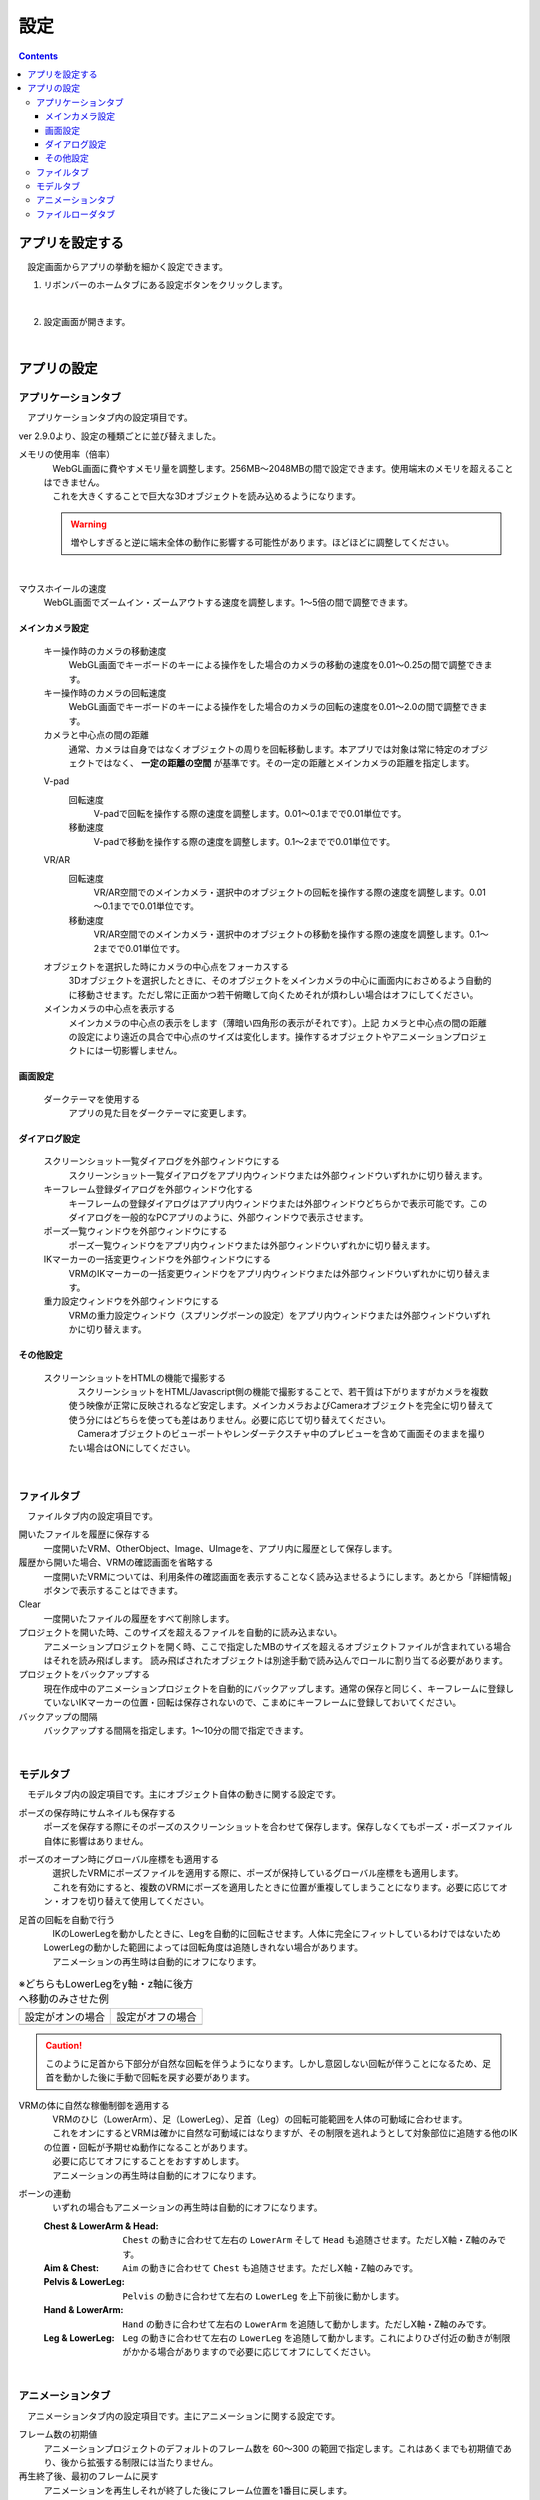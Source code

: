 #########################################
設定
#########################################

.. contents::

.. index:: アプリを設定する（設定）

アプリを設定する
=========================================

　設定画面からアプリの挙動を細かく設定できます。

1. リボンバーのホームタブにある設定ボタンをクリックします。

.. image:: img/config_1.png
    :align: center

|

2. 設定画面が開きます。

.. image:: img/config_2.png
    :align: center

|

アプリの設定
===========================


.. index:: アプリケーションタブ（設定）

アプリケーションタブ
----------------------------

　アプリケーションタブ内の設定項目です。

ver 2.9.0より、設定の種類ごとに並び替えました。

メモリの使用率（倍率）
    | 　WebGL画面に費やすメモリ量を調整します。256MB～2048MBの間で設定できます。使用端末のメモリを超えることはできません。
    | 　これを大きくすることで巨大な3Dオブジェクトを読み込めるようになります。

    .. warning::
        増やしすぎると逆に端末全体の動作に影響する可能性があります。ほどほどに調整してください。

.. image:: img/config_3.png
    :align: center

|

マウスホイールの速度
    　WebGL画面でズームイン・ズームアウトする速度を調整します。1～5倍の間で調整できます。


メインカメラ設定
^^^^^^^^^^^^^^^^^^^^

    キー操作時のカメラの移動速度
        　WebGL画面でキーボードのキーによる操作をした場合のカメラの移動の速度を0.01～0.25の間で調整できます。

    キー操作時のカメラの回転速度
        　WebGL画面でキーボードのキーによる操作をした場合のカメラの回転の速度を0.01～2.0の間で調整できます。

    カメラと中心点の間の距離
        通常、カメラは自身ではなくオブジェクトの周りを回転移動します。本アプリでは対象は常に特定のオブジェクトではなく、 **一定の距離の空間** が基準です。その一定の距離とメインカメラの距離を指定します。

    .. index:: 
        移動速度(V-pad)
        回転速度(V-pad)
        移動速度(VR/AR)
        回転速度(VR/AR)

    V-pad
        回転速度
            V-padで回転を操作する際の速度を調整します。0.01～0.1までで0.01単位です。
        
        移動速度
            V-padで移動を操作する際の速度を調整します。0.1～2までで0.01単位です。

    VR/AR
        回転速度
            VR/AR空間でのメインカメラ・選択中のオブジェクトの回転を操作する際の速度を調整します。0.01～0.1までで0.01単位です。
        
        移動速度
            VR/AR空間でのメインカメラ・選択中のオブジェクトの移動を操作する際の速度を調整します。0.1～2までで0.01単位です。

    オブジェクトを選択した時にカメラの中心点をフォーカスする
        　3Dオブジェクトを選択したときに、そのオブジェクトをメインカメラの中心に画面内におさめるよう自動的に移動させます。ただし常に正面かつ若干俯瞰して向くためそれが煩わしい場合はオフにしてください。

    メインカメラの中心点を表示する
        メインカメラの中心点の表示をします（薄暗い四角形の表示がそれです）。上記 ``カメラと中心点の間の距離`` の設定により遠近の具合で中心点のサイズは変化します。操作するオブジェクトやアニメーションプロジェクトには一切影響しません。

画面設定
^^^^^^^^^^^^^^^^

    ダークテーマを使用する
        　アプリの見た目をダークテーマに変更します。

ダイアログ設定
^^^^^^^^^^^^^^^^^^^

    スクリーンショット一覧ダイアログを外部ウィンドウにする
        スクリーンショット一覧ダイアログをアプリ内ウィンドウまたは外部ウィンドウいずれかに切り替えます。

    キーフレーム登録ダイアログを外部ウィンドウ化する
        　キーフレームの登録ダイアログはアプリ内ウィンドウまたは外部ウィンドウどちらかで表示可能です。このダイアログを一般的なPCアプリのように、外部ウィンドウで表示させます。

    ポーズ一覧ウィンドウを外部ウィンドウにする
        ポーズ一覧ウィンドウをアプリ内ウィンドウまたは外部ウィンドウいずれかに切り替えます。

    IKマーカーの一括変更ウィンドウを外部ウィンドウにする
        VRMのIKマーカーの一括変更ウィンドウをアプリ内ウィンドウまたは外部ウィンドウいずれかに切り替えます。

    重力設定ウィンドウを外部ウィンドウにする
        VRMの重力設定ウィンドウ（スプリングボーンの設定）をアプリ内ウィンドウまたは外部ウィンドウいずれかに切り替えます。

その他設定
^^^^^^^^^^^^^^^^

    スクリーンショットをHTMLの機能で撮影する
        | 　スクリーンショットをHTML/Javascript側の機能で撮影することで、若干質は下がりますがカメラを複数使う映像が正常に反映されるなど安定します。メインカメラおよびCameraオブジェクトを完全に切り替えて使う分にはどちらを使っても差はありません。必要に応じて切り替えてください。
        | 　Cameraオブジェクトのビューポートやレンダーテクスチャ中のプレビューを含めて画面そのままを撮りたい場合はONにしてください。

|

.. index:: ファイルタブ（設定）

ファイルタブ
----------------------------

　ファイルタブ内の設定項目です。

開いたファイルを履歴に保存する
    　一度開いたVRM、OtherObject、Image、UImageを、アプリ内に履歴として保存します。

履歴から開いた場合、VRMの確認画面を省略する
    　一度開いたVRMについては、利用条件の確認画面を表示することなく読み込ませるようにします。あとから「詳細情報」ボタンで表示することはできます。

Clear
    一度開いたファイルの履歴をすべて削除します。

プロジェクトを開いた時、このサイズを超えるファイルを自動的に読み込まない。
    　アニメーションプロジェクトを開く時、ここで指定したMBのサイズを超えるオブジェクトファイルが含まれている場合はそれを読み飛ばします。
    　読み飛ばされたオブジェクトは別途手動で読み込んでロールに割り当てる必要があります。

プロジェクトをバックアップする
    　現在作成中のアニメーションプロジェクトを自動的にバックアップします。通常の保存と同じく、キーフレームに登録していないIKマーカーの位置・回転は保存されないので、こまめにキーフレームに登録しておいてください。

バックアップの間隔
    　バックアップする間隔を指定します。1～10分の間で指定できます。

|


.. index:: モデルタブ（設定）

モデルタブ
-------------------

　モデルタブ内の設定項目です。主にオブジェクト自体の動きに関する設定です。


ポーズの保存時にサムネイルも保存する
    　ポーズを保存する際にそのポーズのスクリーンショットを合わせて保存します。保存しなくてもポーズ・ポーズファイル自体に影響はありません。

ポーズのオープン時にグローバル座標をも適用する
    | 　選択したVRMにポーズファイルを適用する際に、ポーズが保持しているグローバル座標をも適用します。
    | 　これを有効にすると、複数のVRMにポーズを適用したときに位置が重複してしまうことになります。必要に応じてオン・オフを切り替えて使用してください。

足首の回転を自動で行う
    | 　IKのLowerLegを動かしたときに、Legを自動的に回転させます。人体に完全にフィットしているわけではないためLowerLegの動かした範囲によっては回転角度は追随しきれない場合があります。
    | 　アニメーションの再生時は自動的にオフになります。

.. |ashi_on| image:: img/config_4.png
.. |ashi_off| image:: img/config_5.png


.. csv-table:: ※どちらもLowerLegをy軸・z軸に後方へ移動のみさせた例


    設定がオンの場合,   設定がオフの場合
    |ashi_on|, |ashi_off|

.. caution::
    このように足首から下部分が自然な回転を伴うようになります。しかし意図しない回転が伴うことになるため、足首を動かした後に手動で回転を戻す必要があります。

VRMの体に自然な稼働制御を適用する
    | 　VRMのひじ（LowerArm）、足（LowerLeg）、足首（Leg）の回転可能範囲を人体の可動域に合わせます。
    | 　これをオンにするとVRMは確かに自然な可動域にはなりますが、その制限を逃れようとして対象部位に追随する他のIKの位置・回転が予期せぬ動作になることがあります。
    | 　必要に応じてオフにすることをおすすめします。
    | 　アニメーションの再生時は自動的にオフになります。

ボーンの連動
    　いずれの場合もアニメーションの再生時は自動的にオフになります。

    :Chest & LowerArm & Head:
        ``Chest`` の動きに合わせて左右の ``LowerArm`` そして ``Head`` も追随させます。ただしX軸・Z軸のみです。
    :Aim & Chest:
        ``Aim`` の動きに合わせて ``Chest`` も追随させます。ただしX軸・Z軸のみです。
    :Pelvis & LowerLeg:
        ``Pelvis`` の動きに合わせて左右の ``LowerLeg`` を上下前後に動かします。
    :Hand & LowerArm:
        ``Hand`` の動きに合わせて左右の ``LowerArm`` を追随して動かします。ただしX軸・Z軸のみです。
    :Leg & LowerLeg:
        ``Leg`` の動きに合わせて左右の ``LowerLeg`` を追随して動かします。これによりひざ付近の動きが制限がかかる場合がありますので必要に応じてオフにしてください。

|

.. index:: アニメーションタブ（設定）

アニメーションタブ
------------------------

　アニメーションタブ内の設定項目です。主にアニメーションに関する設定です。


フレーム数の初期値
    　アニメーションプロジェクトのデフォルトのフレーム数を 60～300 の範囲で指定します。これはあくまでも初期値であり、後から拡張する制限には当たりません。
    
再生終了後、最初のフレームに戻す
    　アニメーションを再生しそれが終了した後にフレーム位置を1番目に戻します。

戻すタイミング(ミリ秒)
    　フレーム位置を1番目に戻すタイミングを0～2秒の間で調整します。0は遅延なく即座に1フレーム目に戻します。

フレームを選択する時、プレビューする
    　フレームを選択したら各オブジェクトが登録されたキーフレーム通りにポーズを復元するようにします。これがオフの場合、現在編集中のフレームおよびアニメーションの再生時にしかポーズを確認できなくなります。

.. note::
    ※タイムラインのツールバーにある「:doc:`このフレームを読み込む <../man4/animation_tl>` 」を使用して随時ポーズやプロパティを復元してください。

現在選択中のロールのみプレビューする
    　これがオンの場合、現在選択中のタイムライン（ロール・オブジェクト）のみそのキーフレーム時のポーズを再現します。オフの場合はすべてのタイムラインを対象にします。

再生中はIKマーカーの表示をオフにする
    　これがオンの場合、アニメーションの再生開始時にIKマーカーが自動的にオフになります。再生が終了するとIKマーカーの表示が戻ります。

プレビュー時に登録キーフレームの位置を超えたら最後のキーフレームを復元する
    　図を交えて説明すると、 ``1`` と ``15`` の位置にキーフレームが登録されていたとします。
    　この設定がオンのときに ``16`` 以降のフレーム番号を選択すると、 ``15`` の位置のキーフレームの内容を復元します。
    　オフの場合は最後に選択したキーフレームの内容のままとなります。（例えば ``7`` を選択していて急に ``19`` を選択した場合は7の内容のままということです）

.. image:: img/config_6.png
    :align: center

|

録画時に音声も保存する
    　録画時にBGMやSEが録音されるようにします。この設定を切り替えたときはアプリを再起動させてください。ウェブアプリ版はブラウザによってマイクの使用確認メッセージが表示されます。

.. image:: img/config_7.png
    :align: center

|

　ウェブアプリ版の場合（なおかつPWAによる別ウィンドウ化した場合）、右上のマイクのアイコンから、マイクの許可を後から切り替えることができます。ただし、本アプリでの設定が有効なのにブラウザのここの設定でブロックをしてしまうと正常に動かなくなります。必ず本アプリの設定と2つ合わせて設定を切り替えてください。

.. image:: img/config_8.png
    :align: center

|

　なお、 管理ボタンを押すとブラウザの設定ページに遷移し、使用するマイクのデバイスを切り替えたりできます。

.. hint::
    PC版の場合は各OSのサウンドの設定に従ってください。

前回指定した間隔とイージングを記憶する（キーフレーム登録ダイアログ）
    キーフレーム登録ダイアログにて、前回入力した時間の間隔や選択したイージングを記憶させます。

.. index:: 
    ファイルローダタブ（設定）
    Google Drive拡張機能
    GoogleAppsScript
    ユーザーフォルダのID（Googleドライブ）
    名前指定（ユーザーフォルダのIDの・Googleドライブ）

.. _config_fileloader:

ファイルローダタブ
------------------------

　Googleドライブから読み込んだり保存可能にする拡張機能に関する設定です。この機能を使用するためには、ユーザー側で事前にGoogleアカウントの取得と、GoogleAppsScriptの設定が必要になります。

詳しくは下記を御覧ください。

:vrmviewmeister-gdrive-extension - Github:
    https://github.com/nishlumi/vrmviewmeister-gdrive-extension
:インストール方法 - Github:
    https://github.com/nishlumi/vrmviewmeister-gdrive-extension/blob/main/install.rst
:Googleスライドによるインストール方法:
    https://docs.google.com/presentation/d/e/2PACX-1vQP2RstLGn82dh_FOqBfbPPBGvx9o-YQXc-3ol8Gk4_IseKrzsgs0hgAt0h4uYX2kA71ENrnI-XXbBf/pub?start=false&loop=false&delayms=3000&slide=id.p

Googleドライブの読み込み拡張機能のURL
    チェックを入れることで読み込み機能を有効化します。

URL
    別途ユーザー各自に用意してもらうGoogleAppsScriptのウェブアプリのURLを入力する欄です。

APIKEY
    GoogleAppsScript内でユーザー各自が決めたAPIKEYを入力する欄です。

ユーザーフォルダのID
    | Project, Motion, Pose, VRM, OtherObject, Imageそれぞれの読み込み場所となるフォルダIDを入力する欄です。これらを指定するとそのフォルダのみから読み込みます。
    | 指定がない場合はドライブのすべての場所から検索して読み込むため、動作に時間がかかる可能性があります。

名前指定
    ユーザーフォルダの欄に入力した内容をフォルダ名とします。フォルダIDだと長くて打ちにくい、といった場合にこのトグルスイッチをオンにすれば、フォルダ名を入力できます。

    .. caution::
        Googleドライブ上では必ず一意になるフォルダ名を付けてください。複数同じ名前が見つかった場合、最初のフォルダを検索します。

